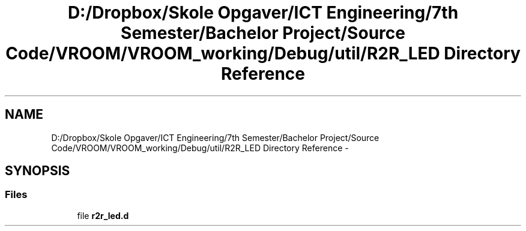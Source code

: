 .TH "D:/Dropbox/Skole Opgaver/ICT Engineering/7th Semester/Bachelor Project/Source Code/VROOM/VROOM_working/Debug/util/R2R_LED Directory Reference" 3 "Thu Dec 11 2014" "Version v0.01" "VROOM" \" -*- nroff -*-
.ad l
.nh
.SH NAME
D:/Dropbox/Skole Opgaver/ICT Engineering/7th Semester/Bachelor Project/Source Code/VROOM/VROOM_working/Debug/util/R2R_LED Directory Reference \- 
.SH SYNOPSIS
.br
.PP
.SS "Files"

.in +1c
.ti -1c
.RI "file \fBr2r_led\&.d\fP"
.br
.in -1c
